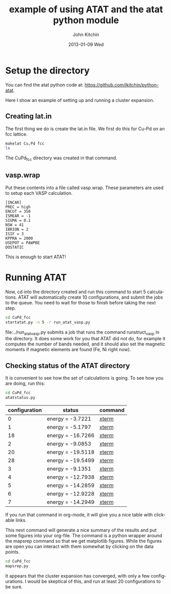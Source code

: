 #+TITLE:     example of using ATAT and the atat python module
#+AUTHOR:    John Kitchin
#+EMAIL:     johnrkitchin@gmail.com
#+DATE:      2013-01-09 Wed
#+DESCRIPTION:
#+KEYWORDS:
#+LANGUAGE:  en
#+OPTIONS:   H:3 num:t toc:t \n:nil @:t ::t |:t ^:t -:t f:t *:t <:t
#+OPTIONS:   TeX:t LaTeX:t skip:nil d:nil todo:t pri:nil tags:not-in-toc
#+INFOJS_OPT: view:nil toc:nil ltoc:t mouse:underline buttons:0 path:http://orgmode.org/org-info.js
#+EXPORT_SELECT_TAGS: export
#+EXPORT_EXCLUDE_TAGS: noexport
#+LINK_UP:   
#+LINK_HOME: 
#+XSLT:

* Setup the directory
You can find the atat python code at: https://github.com/jkitchin/python-atat. 

Here I show an example of setting up and running a cluster expansion.

** Creating lat.in
The first thing we do is create the lat.in file. We first do this for Cu-Pd on an fcc lattice.

#+BEGIN_SRC sh
makelat Cu,Pd fcc
ls
#+END_SRC



#+RESULTS:
: CuPd_fcc
: #example.org#
: maps_is_running
: vasp.wrap

The CuPd_fcc directory was created in that command.

** vasp.wrap
Put these contents into a file called vasp.wrap. These parameters are used to setup each VASP calculation.

#+begin_example
[INCAR]
PREC = high
ENCUT = 350
ISMEAR = -1
SIGMA = 0.1
NSW = 41
IBRION = 2
ISIF = 3
KPPRA = 2000
USEPOT = PAWPBE
DOSTATIC
#+end_example

This is enough to start ATAT!

* Running ATAT
Now, cd into the directory created and run this command to start 5 calculations. ATAT will automatically create 10 configurations, and submit the jobs to the queue. You need to wait for those to finish before taking the next step.

#+BEGIN_SRC sh
cd CuPd_fcc
startatat.py -n 5 -r run_atat_vasp.py
#+END_SRC

#+RESULTS:
#+begin_example
|[[shell:qstat -f 804104.gilgamesh.cheme.cmu.edu][804104.gilgamesh.cheme.cmu.edu]]|
|[[shell:qstat -f 804105.gilgamesh.cheme.cmu.edu][804105.gilgamesh.cheme.cmu.edu]]|
|[[shell:qstat -f 804106.gilgamesh.cheme.cmu.edu][804106.gilgamesh.cheme.cmu.edu]]|
|[[shell:qstat -f 804107.gilgamesh.cheme.cmu.edu][804107.gilgamesh.cheme.cmu.edu]]|
|[[shell:qstat -f 804108.gilgamesh.cheme.cmu.edu][804108.gilgamesh.cheme.cmu.edu]]|
|[[shell:qstat -f 804109.gilgamesh.cheme.cmu.edu][804109.gilgamesh.cheme.cmu.edu]]|
touching ready: 0
touching ready: 1
touching ready: 2
touching ready: 3
touching ready: 4
touching ready: 5
#+end_example

file:../run_atat_vasp.py submits a job that runs the command runstruct_vasp in the directory. It does some work for you that ATAT did not do, for example it computes the number of bands needed, and it should also set the magnetic moments if magnetic elements are found (Fe, Ni right now).

** Checking status of the ATAT directory
It is convenient to see how the set of calculations is going. 
To see how you are doing, run this:

#+BEGIN_SRC sh :results output raw 
cd CuPd_fcc
atatstatus.py
#+END_SRC

#+RESULTS:
# newer energy or error files found. rerun maps -d.
#+ATTR_LaTex: longtable
#+tblname: atatstatus.py
| configuration | status            | command |
|---------------+-------------------+---------|
|             0 | energy = -3.7221  | [[ashell:xterm -e "cd 0; ls && /bin/bash"][xterm]]   |
|             1 | energy = -5.1797  | [[ashell:xterm -e "cd 1; ls && /bin/bash"][xterm]]   |
|            18 | energy = -16.7266 | [[ashell:xterm -e "cd 18; ls && /bin/bash"][xterm]]   |
|             2 | energy = -9.0853  | [[ashell:xterm -e "cd 2; ls && /bin/bash"][xterm]]   |
|            20 | energy = -19.5118 | [[ashell:xterm -e "cd 20; ls && /bin/bash"][xterm]]   |
|            28 | energy = -19.5499 | [[ashell:xterm -e "cd 28; ls && /bin/bash"][xterm]]   |
|             3 | energy = -9.1351  | [[ashell:xterm -e "cd 3; ls && /bin/bash"][xterm]]   |
|             4 | energy = -12.7938 | [[ashell:xterm -e "cd 4; ls && /bin/bash"][xterm]]   |
|             5 | energy = -14.2859 | [[ashell:xterm -e "cd 5; ls && /bin/bash"][xterm]]   |
|             6 | energy = -12.9228 | [[ashell:xterm -e "cd 6; ls && /bin/bash"][xterm]]   |
|             7 | energy = -14.2949 | [[ashell:xterm -e "cd 7; ls && /bin/bash"][xterm]]   |


If you run that command in org-mode, it will give you a nice table with clickable links.

This next command will generate a nice summary of the results and put some figures into your org-file. The command is a python wrapper around the mapsrep command so that we get matplotlib figures. While the figures are open you can interact with them somewhat by clicking on the data points.
#+BEGIN_SRC sh :results output raw
cd CuPd_fcc
mapsrep.py
#+END_SRC

#+RESULTS:
Maps version 2.86
The internal database of structures extends up to 0 atoms/unit cell, see predstr.out
Among structures of known energy, true and predicted ground states agree
No other ground states of 0 atoms/unit cell or less exist.
Concentration range used for ground state checking: [0,1].
Crossvalidation score: 0.0111802
[[./groundstate-hull.png]]
[[./residual-error.png]]
[[./eci-cluster-radius.png]]

It appears that the cluster expansion has converged, with only a few configurations. I would be skeptical of this, and run at least 20 configurations to be sure.
